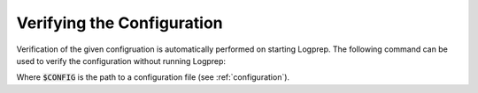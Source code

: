 Verifying the Configuration
===========================

Verification of the given configruation is automatically performed on starting Logprep.
The following command can be used to verify the configuration without running Logprep:

..  code-block:: bash
    :caption: Directly with Python

    logprep test config $CONFIG

..  code-block:: bash
    :caption: With PEX file

     logprep.pex test config $CONFIG

Where :code:`$CONFIG` is the path to a configuration file (see :ref:`configuration`).
